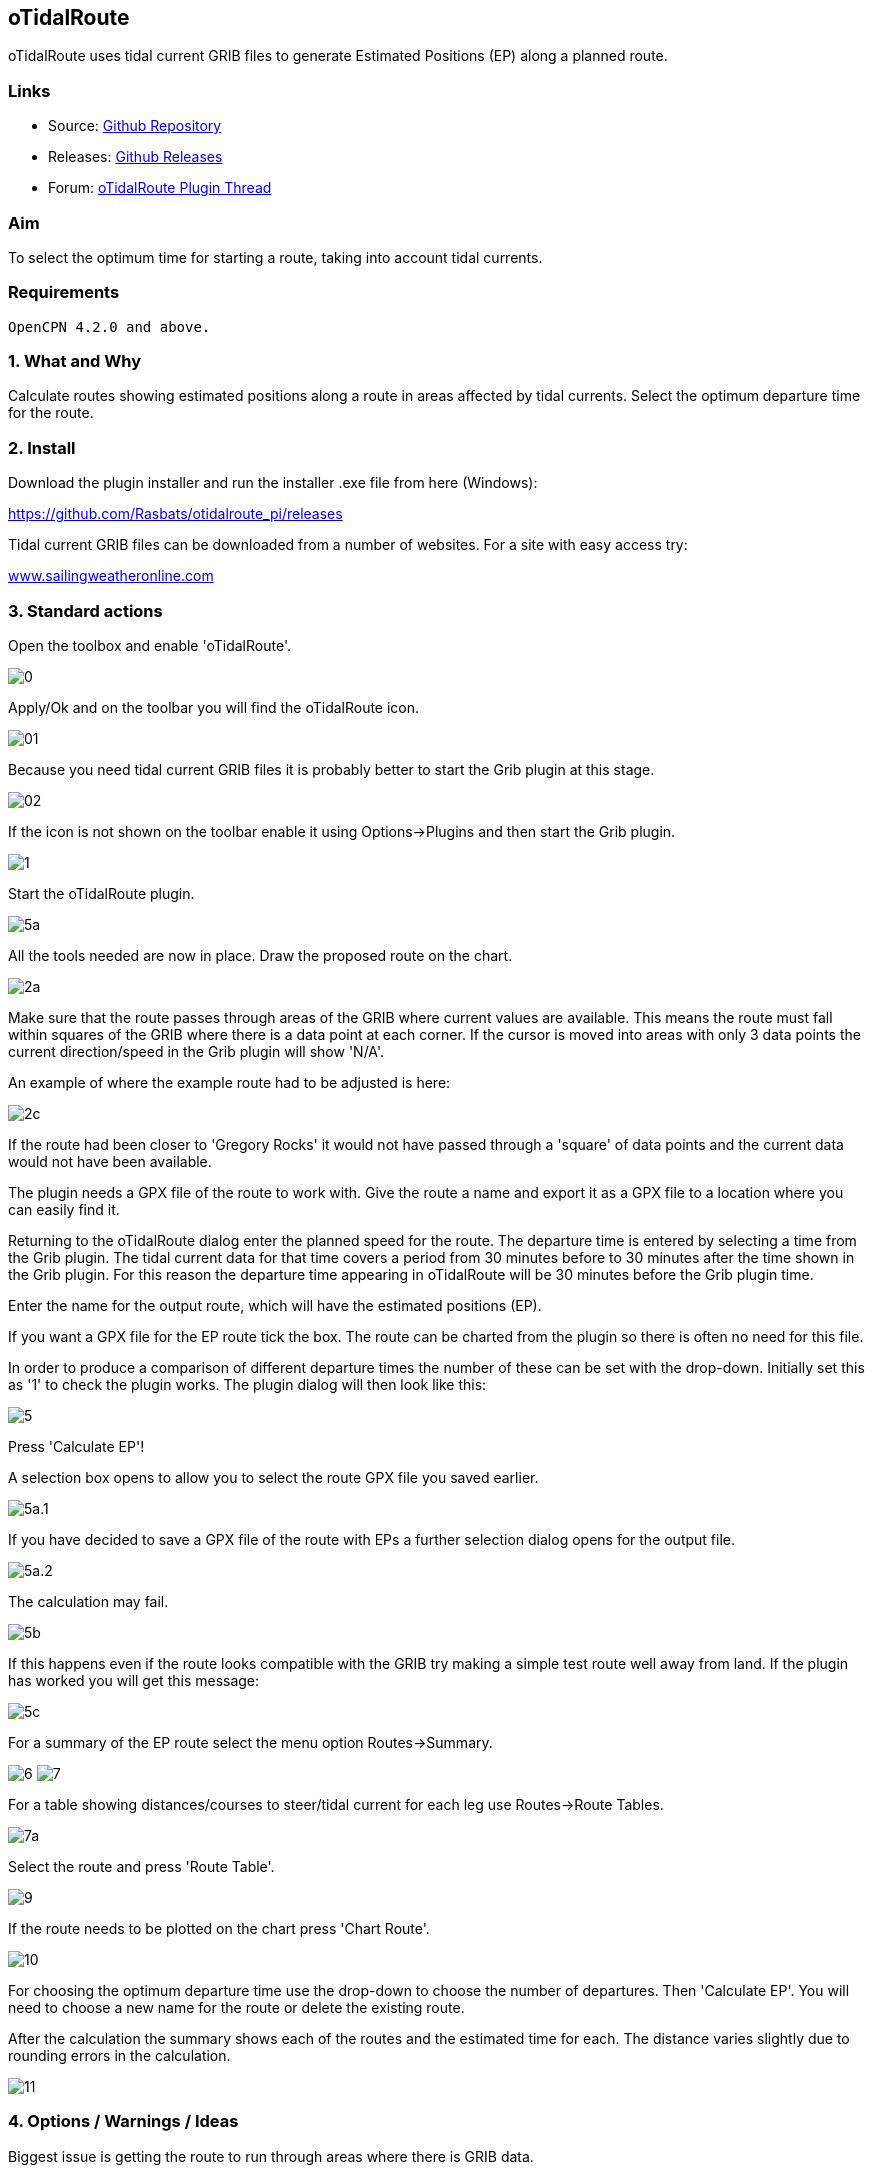 == oTidalRoute

oTidalRoute uses tidal current GRIB files to generate Estimated
Positions (EP) along a planned route.

=== Links

* Source: https://github.com/Rasbats/otidalroute_pi[Github Repository]
* Releases:
https://github.com/Rasbats/otidalroute_pi/releases/tag/v0.1_alpha[Github
Releases]
* Forum:
http://www.cruisersforum.com/forums/f134/current-informed-routing-plugin-199079.html[oTidalRoute
Plugin Thread]

=== Aim

To select the optimum time for starting a route, taking into account
tidal currents.

=== Requirements

[source,code]
----
OpenCPN 4.2.0 and above.
----

=== 1. What and Why

Calculate routes showing estimated positions along a route in areas
affected by tidal currents. Select the optimum departure time for the
route.

=== 2. Install

Download the plugin installer and run the installer .exe file from here
(Windows):

https://github.com/Rasbats/otidalroute_pi/releases

Tidal current GRIB files can be downloaded from a number of websites.
For a site with easy access try:

http://www.sailingweatheronline.com/currents.html[www.sailingweatheronline.com]

=== 3. Standard actions

Open the toolbox and enable 'oTidalRoute'.

image:0.png[]

Apply/Ok and on the toolbar you will find the oTidalRoute icon.

image:01.png[]

Because you need tidal current GRIB files it is probably better to start
the Grib plugin at this stage.

image:02.png[]

If the icon is not shown on the toolbar enable it using Options→Plugins
and then start the Grib plugin.

image:1.png[]

Start the oTidalRoute plugin.

image:5a.png[]

All the tools needed are now in place. Draw the proposed route on the
chart.

image:2a.png[]

Make sure that the route passes through areas of the GRIB where current
values are available. This means the route must fall within squares of
the GRIB where there is a data point at each corner. If the cursor is
moved into areas with only 3 data points the current direction/speed in
the Grib plugin will show 'N/A'.

An example of where the example route had to be adjusted is here:

image:2c.png[]

If the route had been closer to 'Gregory Rocks' it would not have passed
through a 'square' of data points and the current data would not have
been available.

The plugin needs a GPX file of the route to work with. Give the route a
name and export it as a GPX file to a location where you can easily find
it.

Returning to the oTidalRoute dialog enter the planned speed for the
route. The departure time is entered by selecting a time from the Grib
plugin. The tidal current data for that time covers a period from 30
minutes before to 30 minutes after the time shown in the Grib plugin.
For this reason the departure time appearing in oTidalRoute will be 30
minutes before the Grib plugin time.

Enter the name for the output route, which will have the estimated
positions (EP).

If you want a GPX file for the EP route tick the box. The route can be
charted from the plugin so there is often no need for this file.

In order to produce a comparison of different departure times the number
of these can be set with the drop-down. Initially set this as '1' to
check the plugin works. The plugin dialog will then look like this:

image:5.png[]

Press 'Calculate EP'!

A selection box opens to allow you to select the route GPX file you
saved earlier.

image:5a.1.png[]

If you have decided to save a GPX file of the route with EPs a further
selection dialog opens for the output file.

image:5a.2.png[]

The calculation may fail.

image:5b.png[]

If this happens even if the route looks compatible with the GRIB try
making a simple test route well away from land. If the plugin has worked
you will get this message:

image:5c.png[]

For a summary of the EP route select the menu option Routes→Summary.

image:6.png[]
image:7.png[]

For a table showing distances/courses to steer/tidal current for each
leg use Routes→Route Tables.

image:7a.png[]

Select the route and press 'Route Table'.

image:9.png[]

If the route needs to be plotted on the chart press 'Chart Route'.

image:10.png[]

For choosing the optimum departure time use the drop-down to choose the
number of departures. Then 'Calculate EP'. You will need to choose a new
name for the route or delete the existing route.

After the calculation the summary shows each of the routes and the
estimated time for each. The distance varies slightly due to rounding
errors in the calculation.

image:11.png[]

=== 4. Options / Warnings / Ideas

Biggest issue is getting the route to run through areas where there is
GRIB data.

==== Options

The menu offers other options, including a short instruction guide.
